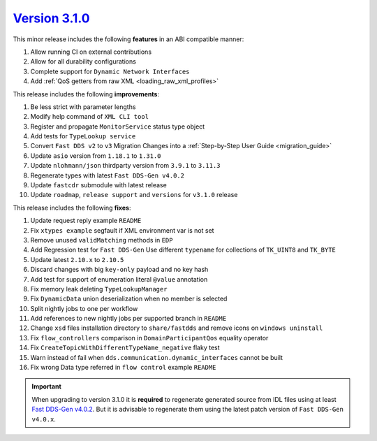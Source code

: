 `Version 3.1.0 <https://fast-dds.docs.eprosima.com/en/v3.1.0/index.html>`_
^^^^^^^^^^^^^^^^^^^^^^^^^^^^^^^^^^^^^^^^^^^^^^^^^^^^^^^^^^^^^^^^^^^^^^^^^^

This minor release includes the following **features** in an ABI compatible manner:

#. Allow running CI on external contributions
#. Allow for all durability configurations
#. Complete support for ``Dynamic Network Interfaces``
#. Add :ref:`QoS getters from raw XML <loading_raw_xml_profiles>`

This release includes the following **improvements**:

#. Be less strict with parameter lengths
#. Modify help command of ``XML CLI tool``
#. Register and propagate ``MonitorService`` status type object
#. Add tests for ``TypeLookup service``
#. Convert ``Fast DDS v2`` to ``v3`` Migration Changes into a :ref:`Step-by-Step User Guide <migration_guide>`
#. Update ``asio`` version from ``1.18.1`` to ``1.31.0``
#. Update ``nlohmann/json`` thirdparty version from ``3.9.1`` to ``3.11.3``
#. Regenerate types with latest ``Fast DDS-Gen v4.0.2``
#. Update ``fastcdr`` submodule with latest release
#. Update ``roadmap``, ``release support`` and ``versions`` for ``v3.1.0`` release

This release includes the following **fixes**:

#. Update request reply example ``README``
#. Fix ``xtypes example`` segfault if XML environment var is not set
#. Remove unused ``validMatching`` methods in ``EDP``
#. Add Regression test for ``Fast DDS-Gen`` Use different ``typename`` for collections of ``TK_UINT8`` and ``TK_BYTE``
#. Update latest ``2.10.x`` to ``2.10.5``
#. Discard changes with big ``key-only`` payload and no key hash
#. Add test for support of enumeration literal ``@value`` annotation
#. Fix memory leak deleting ``TypeLookupManager``
#. Fix ``DynamicData`` union deserialization when no member is selected
#. Split nightly jobs to one per workflow
#. Add references to new nightly jobs per supported branch in ``README``
#. Change ``xsd`` files installation directory to ``share/fastdds`` and remove icons on ``windows uninstall``
#. Fix ``flow_controllers`` comparison in ``DomainParticipantQos`` equality operator
#. Fix ``CreateTopicWithDifferentTypeName_negative`` flaky test
#. Warn instead of fail when ``dds.communication.dynamic_interfaces`` cannot be built
#. Fix wrong Data type referred in ``flow control`` example ``README``

.. important::

    When upgrading to version 3.1.0 it is **required** to regenerate generated source from IDL files
    using at least `Fast DDS-Gen v4.0.2 <https://github.com/eProsima/Fast-DDS-Gen/releases/tag/v4.0.2>`_.
    But it is advisable to regenerate them using the latest patch version of ``Fast DDS-Gen v4.0.x``.
